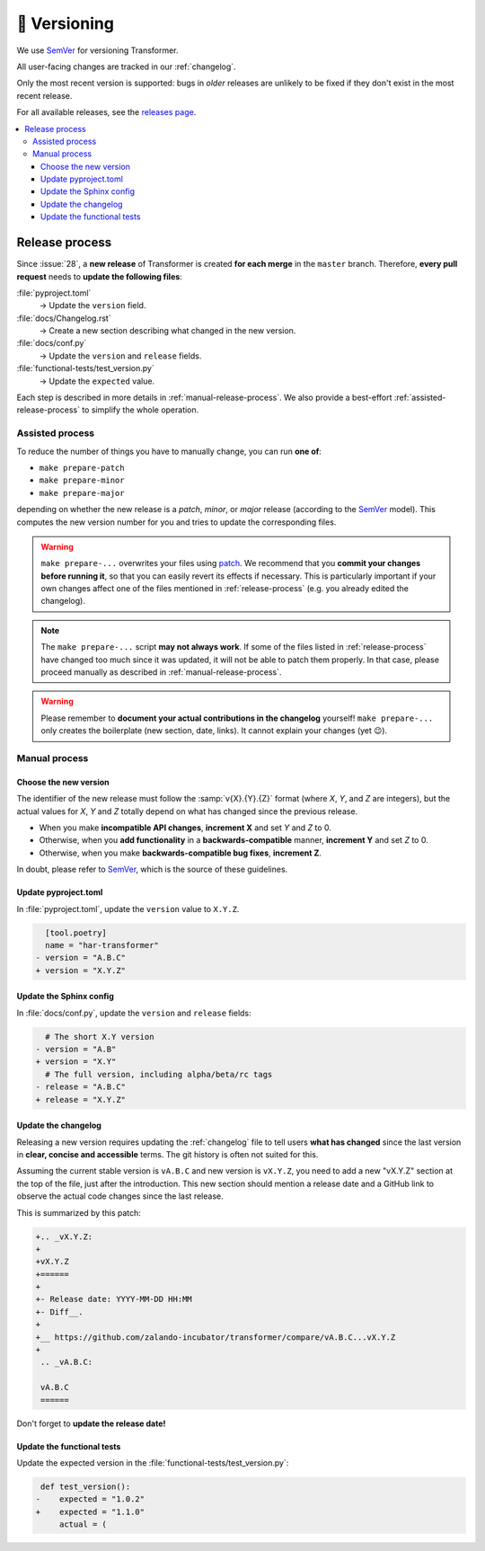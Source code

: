 🚢 Versioning
=============

We use SemVer_ for versioning Transformer.

.. _SemVer: http://semver.org/

All user-facing changes are tracked in our :ref:`changelog`.

Only the most recent version is supported: bugs in *older* releases are
unlikely to be fixed if they don't exist in the most recent release.

For all available releases, see the `releases page`_.

.. contents::
   :local:

.. _releases page: https://github.com/zalando-incubator/Transformer/releases

.. _release-process:

Release process
---------------

Since :issue:`28`, a **new release** of Transformer is created **for each
merge** in the ``master`` branch.
Therefore, **every pull request** needs to **update the following files**:

:file:`pyproject.toml`
  → Update the ``version`` field.

:file:`docs/Changelog.rst`
  → Create a new section describing what changed in the new version.

:file:`docs/conf.py`
  → Update the ``version`` and ``release`` fields.

:file:`functional-tests/test_version.py`
  → Update the ``expected`` value.

Each step is described in more details in :ref:`manual-release-process`.
We also provide a best-effort :ref:`assisted-release-process` to simplify the
whole operation.

.. _assisted-release-process:

Assisted process
~~~~~~~~~~~~~~~~

To reduce the number of things you have to manually change, you can run **one
of**:

- ``make prepare-patch``

- ``make prepare-minor``

- ``make prepare-major``

depending on whether the new release is a *patch*, *minor*, or *major* release
(according to the SemVer_ model).
This computes the new version number for you and tries to update the
corresponding files.

.. warning::

   ``make prepare-...`` overwrites your files using patch_.
   We recommend that you **commit your changes before running it**, so that you
   can easily revert its effects if necessary.
   This is particularly important if your own changes affect one of the files
   mentioned in :ref:`release-process` (e.g. you already edited the changelog).

.. _patch: https://en.wikipedia.org/wiki/Patch_(Unix)

.. note::

   The ``make prepare-...`` script **may not always work**.
   If some of the files listed in :ref:`release-process` have changed too much
   since it was updated, it will not be able to patch them properly.
   In that case, please proceed manually as described in
   :ref:`manual-release-process`.

.. warning::

   Please remember to **document your actual contributions in the changelog**
   yourself!
   ``make prepare-...`` only creates the boilerplate (new section, date,
   links).
   It cannot explain your changes (yet 😉).

.. _manual-release-process:

Manual process
~~~~~~~~~~~~~~

Choose the new version
''''''''''''''''''''''

The identifier of the new release must follow the :samp:`v{X}.{Y}.{Z}` format
(where *X*, *Y*, and *Z* are integers), but the actual values for *X*, *Y* and
*Z* totally depend on what has changed since the previous release.

- When you make **incompatible API changes**, **increment X** and set *Y* and
  *Z* to 0.

- Otherwise, when you **add functionality** in a **backwards-compatible**
  manner, **increment Y** and set *Z* to 0.

- Otherwise, when you make **backwards-compatible bug fixes**, **increment Z**.

In doubt, please refer to SemVer_, which is the source of these guidelines.

Update pyproject.toml
'''''''''''''''''''''

In :file:`pyproject.toml`, update the ``version`` value to ``X.Y.Z``.

.. code-block:: diff

     [tool.poetry]
     name = "har-transformer"
   - version = "A.B.C"
   + version = "X.Y.Z"

Update the Sphinx config
''''''''''''''''''''''''

In :file:`docs/conf.py`, update the ``version`` and ``release`` fields:

.. code-block:: diff

     # The short X.Y version
   - version = "A.B"
   + version = "X.Y"
     # The full version, including alpha/beta/rc tags
   - release = "A.B.C"
   + release = "X.Y.Z"

Update the changelog
''''''''''''''''''''

Releasing a new version requires updating the :ref:`changelog` file to tell
users **what has changed** since the last version in **clear, concise and
accessible** terms.
The git history is often not suited for this.

Assuming the current stable version is ``vA.B.C`` and new version is
``vX.Y.Z``, you need to add a new "vX.Y.Z" section at the top of the file, just
after the introduction.
This new section should mention a release date and a GitHub link to observe
the actual code changes since the last release.

This is summarized by this patch:

.. code-block:: diff

   +.. _vX.Y.Z:
   +
   +vX.Y.Z
   +======
   +
   +- Release date: YYYY-MM-DD HH:MM
   +- Diff__.
   +
   +__ https://github.com/zalando-incubator/transformer/compare/vA.B.C...vX.Y.Z
   +
    .. _vA.B.C:

    vA.B.C
    ======

Don't forget to **update the release date!**

Update the functional tests
'''''''''''''''''''''''''''

Update the expected version in the :file:`functional-tests/test_version.py`:

.. code-block:: diff

    def test_version():
   -    expected = "1.0.2"
   +    expected = "1.1.0"
        actual = (
